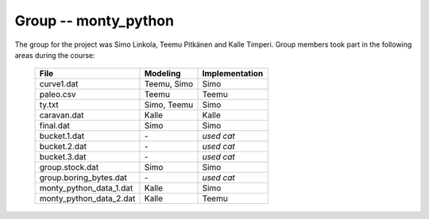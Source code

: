 Group -- monty_python
=====================

The group for the project was Simo Linkola, Teemu Pitkänen and Kalle Timperi.
Group members took part in the following areas during the course:

	=======================	===============	===================
	File                    Modeling		Implementation
	=======================	===============	===================
	curve1.dat              Teemu, Simo		Simo
	paleo.csv		Teemu			Teemu
	ty.txt                  Simo, Teemu		Simo
	caravan.dat		Kalle			Kalle
	final.dat               Simo			Simo
	bucket.1.dat		\-			*used cat*
	bucket.2.dat		\-			*used cat*
	bucket.3.dat		\-			*used cat*
	group.stock.dat	        Simo			Simo
	group.boring_bytes.dat	\-			*used cat*
	monty_python_data_1.dat	Kalle			Simo
	monty_python_data_2.dat	Kalle			Teemu				
	=======================	=============== ===================
